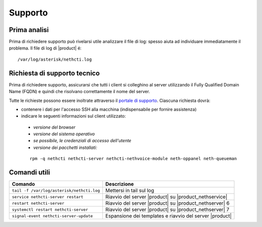 ========
Supporto
========

Prima analisi
=============

Prima di richiedere supporto può rivelarsi utile analizzare il file di log: spesso aiuta ad individuare
immediatamente il problema. Il file di log di |product| é: ::

 /var/log/asterisk/nethcti.log

Richiesta di supporto tecnico
=============================

Prima di richiedere supporto, assicurarsi che tutti i client si colleghino al server utilizzando il Fully Qualified Domain Name (FQDN) e quindi che risolvano correttamente il nome del server.

Tutte le richieste possono essere inoltrate attraverso il `portale di supporto <helpdesk.nethesis.it>`_. Ciascuna richiesta dovrà:

* contenere i dati per l'accesso SSH alla macchina (indispensabile per fornire assistenza)
* indicare le seguenti informazioni sul client utilizzato:

 * `versione del browser`
 * `versione del sistema operativo`
 * `se possibile, le credenziali di accesso dell'utente`
 * `versione dei pacchetti installati:`

 ::

  rpm -q nethcti nethcti-server nethcti-nethvoice-module neth-oppanel neth-queueman


Comandi utili
=============

========================================= =======================================================
Comando                                   Descrizione
========================================= =======================================================
``tail -f /var/log/asterisk/nethcti.log`` Mettersi in tail sul log
``service nethcti-server restart``        Riavvio del server |product| su |product_nethservice|
``restart nethcti-server``                Riavvio del server |product| su |product_nethserver| 6
``systemctl restart nethcti-server``      Riavvio del server |product| su |product_nethserver| 7
``signal-event nethcti-server-update``    Espansione dei templates e riavvio del server |product|
========================================= =======================================================
